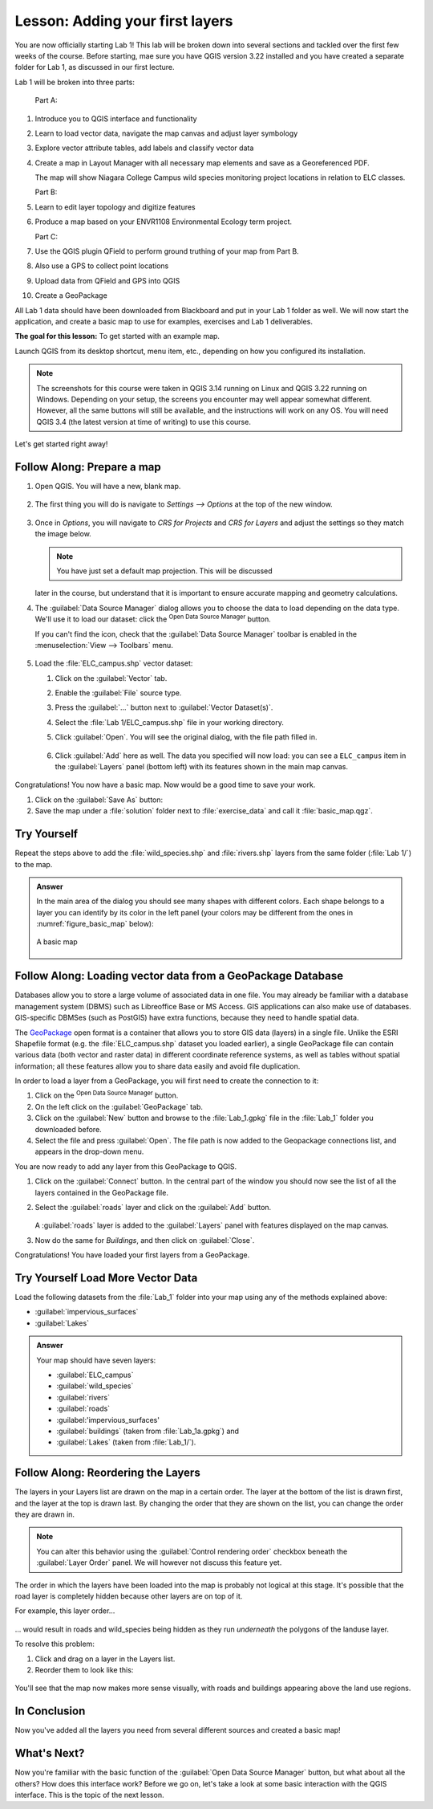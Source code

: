 |LS| Adding your first layers
===============================================================================

You are now officially starting Lab 1! This lab will be broken down into several
sections and tackled over the first few weeks of the course.  Before 
starting, mae sure you have QGIS version 3.22 installed and you have created a separate 
folder for Lab 1, as discussed in our first lecture.  

Lab 1 will be broken into three parts:

   Part A:  
   
#. Introduce you to QGIS interface and functionality
#. Learn to load vector data, navigate the map canvas and adjust layer 
   symbology
#. Explore vector attribute tables, add labels and classify vector data
#. Create a map in Layout Manager with all necessary map elements and save as
   a Georeferenced PDF.

   The map will show Niagara College Campus wild species monitoring project locations
   in relation to ELC classes.

   Part B:

#. Learn to edit layer topology and digitize features
#. Produce a map based on your ENVR1108 Environmental Ecology term project. 

   Part C:

#. Use the QGIS plugin QField to perform ground truthing of your map from Part B.
#. Also use a GPS to collect point locations
#. Upload data from QField and GPS into QGIS
#. Create a GeoPackage 


All Lab 1 data should 
have been downloaded from Blackboard and put in your Lab 1 folder as well.  
We will now start the application, and create a basic map to use for examples, 
exercises and Lab 1 deliverables.

**The goal for this lesson:** To get started with an example map.

Launch QGIS from its desktop shortcut, menu item, etc., depending on how you
configured its installation.

.. note::  The screenshots for this course were taken in QGIS 3.14 running on
   Linux and QGIS 3.22 running on Windows. Depending on your setup, the screens you 
   encounter may well appear somewhat different. However, all the same buttons 
   will still be available, and the instructions will work on any OS. You will 
   need QGIS 3.4 (the latest version at time of writing) to use this course.

Let's get started right away!

.. _tm_prepare_a_map:

|basic| |FA| Prepare a map
-------------------------------------------------------------------------------

#. Open QGIS. You will have a new, blank map.

   .. figure:: img/add_blank_qgis.png
      :align: center
      :width: 100 %

#. The first thing you will do is navigate to `Settings --> Options` at the
   top of the new window.

   .. figure:: img/Basic_map_settings_options.png
      :align: center
      :width: 100 % 
   
#. Once in `Options`, you will navigate to `CRS for Projects`
   and `CRS for Layers` and adjust the settings so they match the image below.

   .. figure:: img/Basic_map_CRS.png
      :align: center
      :width: 100 %

   .. note:: You have just set a default map projection.  This will be discussed
   later in the course, but understand that it is important to ensure accurate mapping
   and geometry calculations. 

#. The :guilabel:`Data Source Manager` dialog allows you to choose the data to
   load depending on the data type. We'll use it to load our dataset:
   click the |dataSourceManager| :sup:`Open Data Source Manager` button.

   If you can't find the icon, check that the :guilabel:`Data Source Manager`
   toolbar is enabled in the :menuselection:`View --> Toolbars` menu.

   .. figure:: img/add_data_dialog.png
      :align: center
      :width: 100 %

#. Load the :file:`ELC_campus.shp` vector dataset:
   
   #. Click on the :guilabel:`Vector` tab.
   #. Enable the |radioButtonOn|:guilabel:`File` source type.
   #. Press the :guilabel:`...` button next to :guilabel:`Vector Dataset(s)`.
   #. Select the :file:`Lab 1/ELC_campus.shp` file
      in your working directory.
   #. Click :guilabel:`Open`. You will see the original dialog,
      with the file path filled in.

      .. figure:: img/Basic_map_vector.png
         :align: center

   #. Click :guilabel:`Add` here as well. The data you specified will now load:
      you can see a ``ELC_campus`` item in the :guilabel:`Layers` panel
      (bottom left) with its features shown in the main map canvas.

      .. figure:: img/ELC_campus_preparation.png
         :align: center
         :width: 100%

Congratulations! You now have a basic map. Now would be a good time to save
your work.

#. Click on the :guilabel:`Save As` button: |fileSaveAs|
#. Save the map under a :file:`solution` folder next to :file:`exercise_data`
   and call it :file:`basic_map.qgz`.

.. _backlink-interface-preparation-1:

|basic| |TY|
-------------------------------------------------------------------------------

Repeat the steps above to add the :file:`wild_species.shp` and :file:`rivers.shp`
layers from the same folder (:file:`Lab 1/`) to the map.

.. admonition:: Answer
   :class: dropdown

   In the main area of the dialog you should see many shapes with different
   colors. Each shape belongs to a layer you can identify by its color in the
   left panel (your colors may be different from the ones in :numref:`figure_basic_map` below):

   .. _figure_basic_map:

   .. figure:: img/Basic_map_riversspecies.png
      :align: center

      A basic map

.. _load_geopackage:

|basic| |FA| Loading vector data from a GeoPackage Database
-------------------------------------------------------------------------------

Databases allow you to store a large volume of associated data in one file. You
may already be familiar with a database management system (DBMS) such as
Libreoffice Base or MS Access. GIS applications can also make use of databases.
GIS-specific DBMSes (such as PostGIS) have extra functions, because they need to
handle spatial data.

The `GeoPackage <https://www.geopackage.org/>`_ open format is a container that
allows you to store GIS data (layers) in a single file.
Unlike the ESRI Shapefile format (e.g. the :file:`ELC_campus.shp` dataset
you loaded earlier), a single GeoPackage file can contain various data (both
vector and raster data) in different coordinate reference systems, as well as
tables without spatial information; all these features allow you to share data
easily and avoid file duplication.

In order to load a layer from a GeoPackage, you will first need to create the
connection to it:

#. Click on the |dataSourceManager| :sup:`Open Data Source Manager` button.
#. On the left click on the |newGeoPackageLayer| :guilabel:`GeoPackage` tab.
#. Click on the :guilabel:`New` button and browse to the :file:`Lab_1.gpkg`
   file in the :file:`Lab_1` folder you downloaded before.
#. Select the file and press :guilabel:`Open`. The file path is now added to the
   Geopackage connections list, and appears in the drop-down menu.

You are now ready to add any layer from this GeoPackage to QGIS.

#. Click on the :guilabel:`Connect` button.
   In the central part of the window you should now see the list of all the layers
   contained in the GeoPackage file.
#. Select the :guilabel:`roads` layer and click on the :guilabel:`Add` button.

   .. figure:: img/Basic_map_geopackage.png
      :align: center

   A :guilabel:`roads` layer is added to the :guilabel:`Layers` panel with
   features displayed on the map canvas.
#. Now do the same for `Buildings`, and then click on :guilabel:`Close`.

Congratulations! You have loaded your first layers from a GeoPackage.


.. _backlink-vector-load-from-database-1:

|moderate| |TY| Load More Vector Data
-------------------------------------------------------------------------------

Load the following datasets from the :file:`Lab_1` folder into your map
using any of the methods explained above:

* :guilabel:`impervious_surfaces`
* :guilabel:`Lakes`

.. admonition:: Answer
   :class: dropdown

   Your map should have seven layers:

   * :guilabel:`ELC_campus`
   * :guilabel:`wild_species`
   * :guilabel:`rivers`
   * :guilabel:`roads`
   * :guilabel:'impervious_surfaces'
   * :guilabel:`buildings` (taken from :file:`Lab_1a.gpkg`) and
   * :guilabel:`Lakes` (taken from :file:`Lab_1/`).


|FA| Reordering the Layers
-------------------------------------------------------------------------------

The layers in your Layers list are drawn on the map in a certain order. The
layer at the bottom of the list is drawn first, and the layer at the top is
drawn last. By changing the order that they are shown on the list, you can
change the order they are drawn in.

.. note:: You can alter this behavior using the :guilabel:`Control rendering
   order` checkbox beneath the :guilabel:`Layer Order` panel. We will
   however not discuss this feature yet.

The order in which the layers have been loaded into the map is probably not
logical at this stage. It's possible that the road layer is completely hidden
because other layers are on top of it.

For example, this layer order...

.. figure:: img/Basic_map_legend.png
   :align: center

... would result in roads and wild_species being hidden as they run *underneath*
the polygons of the landuse layer.

To resolve this problem:

#. Click and drag on a layer in the Layers list.
#. Reorder them to look like this:

.. figure:: img/Basic_map_legendcorrect.png
   :align: center

You'll see that the map now makes more sense visually, with roads and buildings
appearing above the land use regions.


|IC|
-------------------------------------------------------------------------------

Now you've added all the layers you need from several different sources
and created a basic map!


|WN|
-------------------------------------------------------------------------------

Now you're familiar with the basic function of the :guilabel:`Open Data Source Manager`
button, but what about all the others? How does this interface work? Before we
go on, let's take a look at some basic interaction with the QGIS interface.
This is the topic of the next lesson.


.. Substitutions definitions - AVOID EDITING PAST THIS LINE
   This will be automatically updated by the find_set_subst.py script.
   If you need to create a new substitution manually,
   please add it also to the substitutions.txt file in the
   source folder.

.. |FA| replace:: Follow Along:
.. |IC| replace:: In Conclusion
.. |LS| replace:: Lesson:
.. |TY| replace:: Try Yourself
.. |WN| replace:: What's Next?
.. |basic| image:: /static/common/basic.png
.. |dataSourceManager| image:: /static/common/mActionDataSourceManager.png
   :width: 1.5em
.. |dbSchema| image:: /static/common/mIconDbSchema.png
   :width: 1.5em
.. |fileOpen| image:: /static/common/mActionFileOpen.png
   :width: 1.5em
.. |fileSaveAs| image:: /static/common/mActionFileSaveAs.png
   :width: 1.5em
.. |geoPackage| image:: /static/common/mGeoPackage.png
   :width: 1.5em
.. |moderate| image:: /static/common/moderate.png
.. |newGeoPackageLayer| image:: /static/common/mActionNewGeoPackageLayer.png
   :width: 1.5em
.. |polygonLayer| image:: /static/common/mIconPolygonLayer.png
   :width: 1.5em
.. |radioButtonOn| image:: /static/common/radiobuttonon.png
   :width: 1.5em
.. |spatialite| image:: /static/common/mIconSpatialite.png
   :width: 1.5em

